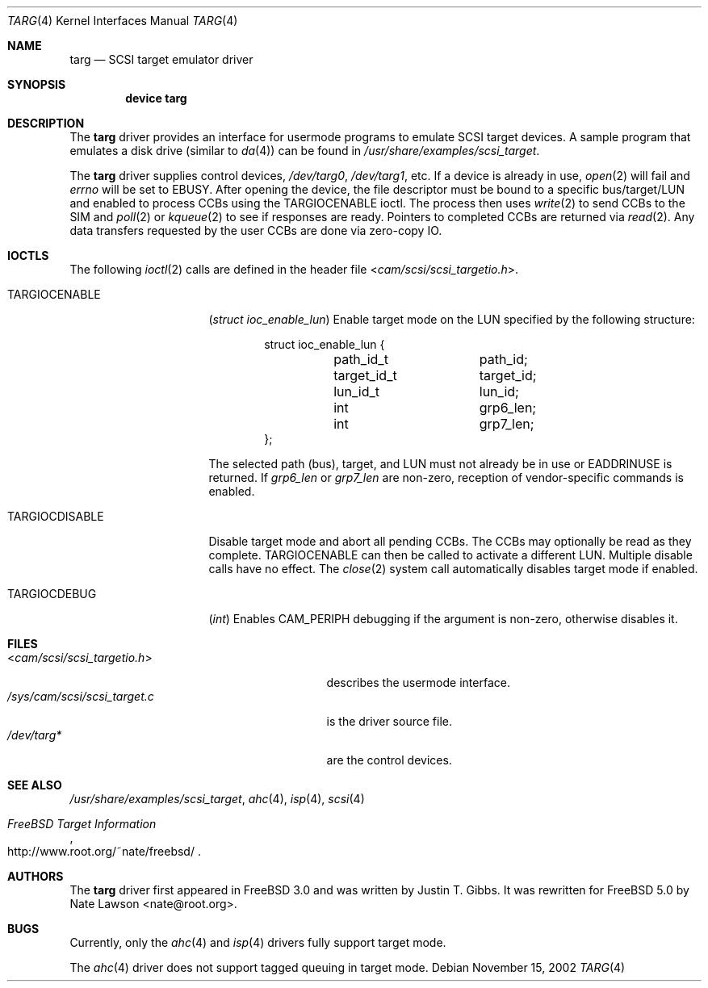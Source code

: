 .\" Copyright (c) 2002
.\"	Nate Lawson.  All rights reserved.
.\"
.\" Redistribution and use in source and binary forms, with or without
.\" modification, are permitted provided that the following conditions
.\" are met:
.\" 1. Redistributions of source code must retain the above copyright
.\"    notice, this list of conditions and the following disclaimer.
.\" 2. Neither the name of the author nor the names of any co-contributors
.\"    may be used to endorse or promote products derived from this software
.\"    without specific prior written permission.
.\"
.\" THIS SOFTWARE IS PROVIDED BY Nate Lawson AND CONTRIBUTORS ``AS IS'' AND
.\" ANY EXPRESS OR IMPLIED WARRANTIES, INCLUDING, BUT NOT LIMITED TO, THE
.\" IMPLIED WARRANTIES OF MERCHANTABILITY AND FITNESS FOR A PARTICULAR PURPOSE
.\" ARE DISCLAIMED.  IN NO EVENT SHALL THE AUTHOR OR CONTRIBUTORS BE LIABLE
.\" FOR ANY DIRECT, INDIRECT, INCIDENTAL, SPECIAL, EXEMPLARY, OR CONSEQUENTIAL
.\" DAMAGES (INCLUDING, BUT NOT LIMITED TO, PROCUREMENT OF SUBSTITUTE GOODS
.\" OR SERVICES; LOSS OF USE, DATA, OR PROFITS; OR BUSINESS INTERRUPTION)
.\" HOWEVER CAUSED AND ON ANY THEORY OF LIABILITY, WHETHER IN CONTRACT, STRICT
.\" LIABILITY, OR TORT (INCLUDING NEGLIGENCE OR OTHERWISE) ARISING IN ANY WAY
.\" OUT OF THE USE OF THIS SOFTWARE, EVEN IF ADVISED OF THE POSSIBILITY OF
.\" SUCH DAMAGE.
.\"
.\" $FreeBSD: src/share/man/man4/targ.4,v 1.6.16.1 2008/10/02 02:57:24 kensmith Exp $
.\"
.Dd November 15, 2002
.Dt TARG 4
.Os
.Sh NAME
.Nm targ
.Nd SCSI target emulator driver
.Sh SYNOPSIS
.Cd device targ
.Sh DESCRIPTION
The
.Nm
driver provides an interface for usermode programs to emulate SCSI target
devices.
A sample program that emulates a disk drive (similar to
.Xr da 4 )
can be found in
.Pa /usr/share/examples/scsi_target .
.Pp
The
.Nm
driver supplies control devices,
.Pa /dev/targ0 ,
.Pa /dev/targ1 ,
etc.
If a device is already in use,
.Xr open 2
will fail and
.Va errno
will be set to
.Er EBUSY .
After opening the device, the file descriptor must be bound to a
specific bus/target/LUN and enabled to process CCBs using the
.Dv TARGIOCENABLE
ioctl.
The process then uses
.Xr write 2
to send CCBs to the SIM and
.Xr poll 2
or
.Xr kqueue 2
to see if responses are ready.
Pointers to completed CCBs are returned via
.Xr read 2 .
Any data transfers requested by the user CCBs are done via zero-copy IO.
.Sh IOCTLS
The following
.Xr ioctl 2
calls are defined in the header file
.In cam/scsi/scsi_targetio.h .
.Bl -tag -width ".Dv TARGIOCDISABLE"
.It Dv TARGIOCENABLE
.Pq Vt "struct ioc_enable_lun"
Enable target mode on the LUN specified by the following structure:
.Bd -literal -offset indent
struct ioc_enable_lun {
	path_id_t	path_id;
	target_id_t	target_id;
	lun_id_t	lun_id;
	int		grp6_len;
	int		grp7_len;
};
.Ed
.Pp
The selected path (bus), target, and LUN must not already be in use or
.Er EADDRINUSE
is returned.
If
.Va grp6_len
or
.Va grp7_len
are non-zero, reception of vendor-specific commands
is enabled.
.It Dv TARGIOCDISABLE
Disable target mode and abort all pending CCBs.
The CCBs may optionally be read as they complete.
.Dv TARGIOCENABLE
can then be called to activate a different LUN.
Multiple disable calls have no effect.
The
.Xr close 2
system call automatically disables target mode if enabled.
.It Dv TARGIOCDEBUG
.Pq Vt int
Enables
.Dv CAM_PERIPH
debugging if the argument is non-zero, otherwise disables
it.
.El
.Sh FILES
.Bl -tag -width ".Pa /sys/cam/scsi/scsi_target.c" -compact
.It In cam/scsi/scsi_targetio.h
describes the usermode interface.
.It Pa /sys/cam/scsi/scsi_target.c
is the driver source file.
.It Pa /dev/targ*
are the control devices.
.El
.Sh SEE ALSO
.Pa /usr/share/examples/scsi_target ,
.Xr ahc 4 ,
.Xr isp 4 ,
.Xr scsi 4
.Rs
.%T "FreeBSD Target Information"
.%O http://www.root.org/~nate/freebsd/
.Re
.Sh AUTHORS
.An -nosplit
The
.Nm
driver first appeared in
.Fx 3.0
and was written by
.An Justin T. Gibbs .
It was rewritten
for
.Fx 5.0
by
.An Nate Lawson Aq nate@root.org .
.Sh BUGS
Currently, only the
.Xr ahc 4
and
.Xr isp 4
drivers fully support target mode.
.Pp
The
.Xr ahc 4
driver does not support tagged queuing in target mode.
